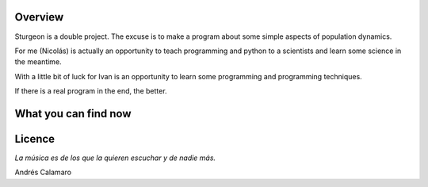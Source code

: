 Overview
========

Sturgeon is a double project. The excuse is to make a program about some simple aspects of population dynamics.

For me (Nicolás) is actually an opportunity to teach programming and python to a scientists and learn some science in the meantime.

With a little bit of luck for Ivan is an opportunity to learn some programming and programming techniques.

If there is a real program in the end, the better.

What you can find now
=====================



Licence
=======

*La música es de los que la quieren escuchar y de nadie más.*

Andrés Calamaro

